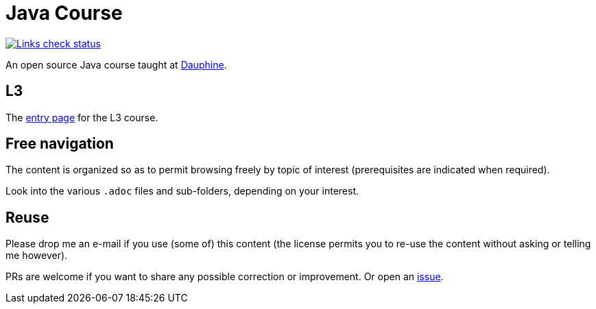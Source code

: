= Java Course
:toc-placement: preamble
:sectanchors:

image::.github/Links%20check.svg["Links check status", link="https://github.com/oliviercailloux/java-course/blob/main/.github/Last%20results.json"]

An open source Java course taught at https://dauphine.psl.eu/formations/masters/informatique/1re-annee-de-master-miage/programme[Dauphine].

== L3
The https://github.com/oliviercailloux/java-course/blob/main/L3/README.adoc[entry page] for the L3 course.

== Free navigation
The content is organized so as to permit browsing freely by topic of interest (prerequisites are indicated when required).

Look into the various `.adoc` files and sub-folders, depending on your interest.

== Reuse
Please drop me an e-mail if you use (some of) this content (the license permits you to re-use the content without asking or telling me however).

PRs are welcome if you want to share any possible correction or improvement. Or open an https://github.com/oliviercailloux/java-course/issues[issue].
